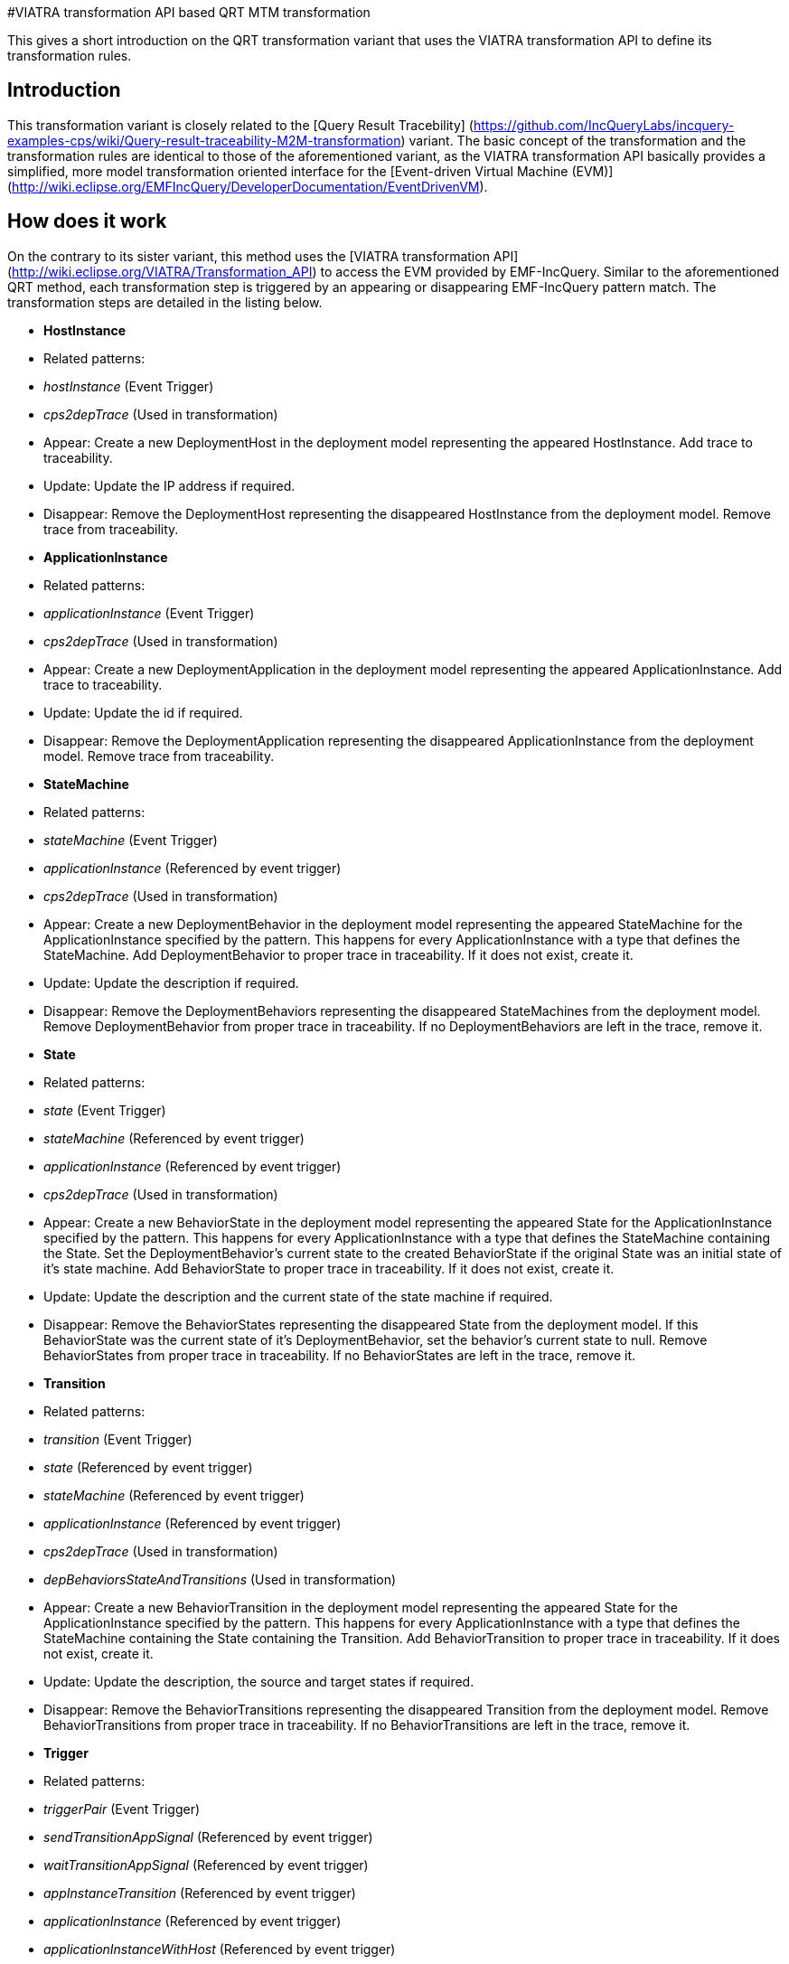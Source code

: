 #VIATRA transformation API based QRT MTM transformation

This gives a short introduction on the QRT transformation variant that uses the VIATRA transformation API to define its transformation rules.

## Introduction

This transformation variant is closely related to the [Query Result Tracebility] (https://github.com/IncQueryLabs/incquery-examples-cps/wiki/Query-result-traceability-M2M-transformation) variant. The basic concept of the transformation and the transformation rules are identical to those of the aforementioned variant, as the VIATRA transformation API basically provides a simplified, more model transformation oriented interface for the [Event-driven Virtual Machine (EVM)](http://wiki.eclipse.org/EMFIncQuery/DeveloperDocumentation/EventDrivenVM).

## How does it work
On the contrary to its sister variant, this method uses the [VIATRA transformation API](http://wiki.eclipse.org/VIATRA/Transformation_API) to access the EVM provided by EMF-IncQuery. Similar to the aforementioned QRT method, each transformation step is triggered by an appearing or disappearing EMF-IncQuery pattern match. The transformation steps are detailed in the listing below.

* **HostInstance**
    * Related patterns:
        * _hostInstance_ (Event Trigger)
        * _cps2depTrace_ (Used in transformation)
    * Appear: Create a new DeploymentHost in the deployment model representing the appeared HostInstance. Add trace to traceability.
    * Update: Update the IP address if required.
    * Disappear: Remove the DeploymentHost representing the disappeared HostInstance from the deployment model. Remove trace from traceability.
* **ApplicationInstance**
    * Related patterns:
        * _applicationInstance_ (Event Trigger)
        * _cps2depTrace_ (Used in transformation)
    * Appear: Create a new DeploymentApplication in the deployment model representing the appeared ApplicationInstance. Add trace to traceability.
    * Update: Update the id if required.
    * Disappear: Remove the DeploymentApplication representing the disappeared ApplicationInstance from the deployment model. Remove trace from traceability.
* **StateMachine**
    * Related patterns:
        * _stateMachine_ (Event Trigger)
        * _applicationInstance_ (Referenced by event trigger)
        * _cps2depTrace_ (Used in transformation)
    * Appear: Create a new DeploymentBehavior in the deployment model representing the appeared StateMachine for the ApplicationInstance specified by the pattern. This happens for every ApplicationInstance with a type that defines the StateMachine. Add DeploymentBehavior to proper trace in traceability. If it does not exist, create it.
    * Update: Update the description if required.
    * Disappear: Remove the DeploymentBehaviors representing the disappeared StateMachines from the deployment model. Remove DeploymentBehavior from proper trace in traceability. If no DeploymentBehaviors are left in the trace, remove it.
* **State**
    * Related patterns:
        * _state_ (Event Trigger)
        * _stateMachine_ (Referenced by event trigger)
        * _applicationInstance_ (Referenced by event trigger)
        * _cps2depTrace_ (Used in transformation)
    * Appear: Create a new BehaviorState in the deployment model representing the appeared State for the ApplicationInstance specified by the pattern. This happens for every ApplicationInstance with a type that defines the StateMachine containing the State. Set the DeploymentBehavior's current state to the created BehaviorState if the original State was an initial state of it's state machine. Add BehaviorState to proper trace in traceability. If it does not exist, create it.
    * Update: Update the description and the current state of the state machine if required.
    * Disappear: Remove the BehaviorStates representing the disappeared State from the deployment model. If this BehaviorState was the current state of it's DeploymentBehavior, set the behavior's current state to null. Remove BehaviorStates from proper trace in traceability. If no BehaviorStates are left in the trace, remove it.
* **Transition**
    * Related patterns:
        * _transition_ (Event Trigger)
        * _state_ (Referenced by event trigger) 
        * _stateMachine_ (Referenced by event trigger)
        * _applicationInstance_ (Referenced by event trigger)
        * _cps2depTrace_ (Used in transformation)
        * _depBehaviorsStateAndTransitions_ (Used in transformation)
    * Appear: Create a new BehaviorTransition in the deployment model representing the appeared State for the ApplicationInstance specified by the pattern. This happens for every ApplicationInstance with a type that defines the StateMachine containing the State containing the Transition. Add BehaviorTransition to proper trace in traceability. If it does not exist, create it.
    * Update: Update the description, the source and target states if required.
    * Disappear: Remove the BehaviorTransitions representing the disappeared Transition from the deployment model. Remove BehaviorTransitions from proper trace in traceability. If no BehaviorTransitions are left in the trace, remove it.
* **Trigger**
    * Related patterns:
        * _triggerPair_ (Event Trigger)
        * _sendTransitionAppSignal_ (Referenced by event trigger)
        * _waitTransitionAppSignal_ (Referenced by event trigger)
        * _appInstanceTransition_ (Referenced by event trigger)
        * _applicationInstance_ (Referenced by event trigger)
        * _applicationInstanceWithHost_ (Referenced by event trigger)
        * _reachableHosts_ (Referenced by event trigger)
        * _hostCommunication_ (Referenced by event trigger)
        * _cps2depTrace_ (Used in transformation)
    * Appear: Set the trigger between the BehaviorTransitions representing the matched Transitions.
    * Disappear: Remove the trigger between the BehaviorTransitions representing the matched Transitions.

To resolve ordering issues, the events processing order is defined based on priorities as follows:
HostInstance > ApplicationInstance > StateMachine > State > Transition > Trigger

(A > B means event A will be processed before event B)

The above order is true for each appear and update event. In the case of disappear events the order is reversed.

## Handling of 1-to-n mappings

The 1-to-n mappings are mainly handled inside the event trigger patterns. Each pattern is written in a way so that it will create an event for each applicable ApplicationInstance, e.g. if a new State is added to the CPS model and there are 3 ApplicationInstances of the type that defines the StateMachine, then 3 appeared events will occur, and each of them will add a new BehaviorState to the corresponding DeploymentApplication's DeploymentBehavior.

## Creation of triggers

Detecting new trigger pairs is entirely the job of EMF-IncQuery using the above specified patterns.

## Class of the transformation

The implementation of the transformation can be found in the following class:
`CPS2DeploymentTransformationViatra.xtend`

## Summary and comparison
If compared to the QRT variant, while being simpler and easier to maintain than its counterpart due to the simplified, more transformation oriented VIATRA API, this implementation offers the same functionality and performance as well.